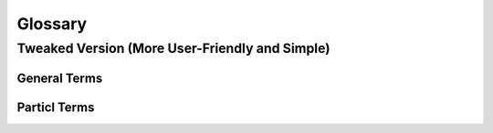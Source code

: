 =========
Glossary
=========

.. glossary:: :sorted:

   Sphinx
      Sphinx is a tool that makes it easy to create intelligent and beautiful documentation. It was originally created for the Python documentation and it has excellent facilities for the documentation of software projects in a range of languages.

   Particl Desktop
		Describes the multi-purpose Desktop Application capable of hosting multiple functionalities at once and delivering a streamlined user-experience when interacting with its services and applications. It runs the Particl Blockchain and the SMSG protocol, hosts Particl Coin related wallets, gives users access to the Particl Marketplace as well as the encrypted chat application. Additionally, Particl Desktop supports a bot-framework to integrate interactions with 3rd party services within a user-friendly interface. Particl Desktop is generally referred to as Particl’s flagship application.

   Particl Core 
		Describes the software delivering the bare-minimum functionalities for interacting with the Particl Network. The software includes a daemon (a resident program running in the background of the computer) called particld running the Particl Blockchain and the Particl SecureMessaging protocol. Furthermore, it includes a command-line interface (CLI) for interacting with the daemon. Finally, it also has a graphical user interface (GUI; based on the QT GUI development toolkit) wallet for a more user-friendly interaction with the daemon. Some Particl applications do provide their own Particl Core to ensure a seamless and independent user-experience. 

   Particl Open Marketplace Protocol
		Describes a framework to process e-commerce transactions on the Particl Network. It is the e-commerce backbone of the Particl Project and utilizes the Particl Network. The Particl Open Marketplace Protocol (OMP - Open Marketplace Protocol) is a formal description of how standardized inputs and outputs can be consumed and processed by any application. The protocol allows a cross-client integration of Particl Technology and serves as a standard for privacy-preserving e-commerce.

   Particl Platform
		Describes the whole software foundation any Particl Application builds on.

   Particl SDK
		Particl SDK (Software Development Kit) describes a set of tools and extensive documentation to enable independent developers to contribute to the Particl Codebase and to kickstart their software additions to different Particl Applications or create their Applications as an addition to the Particl Ecosystem.

   Particl Bots
		Describes a standardized snap-in functionality within the Particl Desktop client software to enable 3rd parties to offer their services in exchange for PART and automating tasks within Particl Desktop client. 
 
		Note: The automation portion is a subject of future development. Meanwhile, the functionality is as best to describe as a bridge. But since the final vision and purpose is automation, the naming Bots is fine.

   Particl Ecosystem
		It describes the whole of any value or participant within the Particl Project economic cycle. Anything or anybody contributing or utilizing Particl’s economic model (Particl Coin) or any other Particl Application is a part of it. 

   Particl Foundation
		Describes a swiss based non-profit legal entity serving the Particl Ecosystem. 

   Particl Network
		The Particl Network consists of two technologies: 

		1. The Particl Blockchain is a decentralized and immutable ledger, based on bitcoin technology but carefully enhanced by the Particl Developers with industry-leading privacy technology. The Particl Blockchain secures and testifies payments, the exchange of value in a decentralized way without the need for any banking system.

		2. Secondly, a data-layer named Particl SecureMessaging (SMSG protocol) which is utilized as a decentralized storage network (DSN) to transfer data between nodes in a privacy-preserving manner. Particl SecureMessaging enables a privacy-proof environment for e-commerce with Particl Marketplace and communications between users without bloating the Blockchain and leaving permanent records. 


Tweaked Version (More User-Friendly and Simple)
===============================================

General Terms
-------------

.. glossary::

   Sphinx
		Sphinx is a tool that makes it easy to create intelligent and beautiful documentation. It was originally created for the Python documentation and it has excellent facilities for the documentation of software projects in a range of languages.

   Decentralized Network
		A decentralized network is a distributed network that runs autonomously. It doesn't rely on central server or database. Each participant of a decentralized network contributes to its well-being. Any communication, exchange of data, or trade is done directly between each user of the platform without any central authority facilitating the exchange. 

   Peer-to-Peer
		Peer-to-peer (P2P) communication means two users can communicate with each other without requiring any intermediary assistance (i.e. servers, database, host, etc). 

   Node
		A node is an individual device connected to a decentralized network such as a computer, VPS, or mobile phone. Each node contributes in maintaining, supporting, securing, and verifying the integrity of a decentralized network. These tasks are automatically done by the node itself with little to no input required from the people running the nodes. Most users of a decentralized network access it through a node, whether that be directly (i.e. using one's own computer) or through a third-party node (i.e. service provider).

Particl Terms
-------------

.. glossary::

   Particl

		Particl is the brand of a decentralized network built using blockchain and P2P technologies. Depending on the context, "Particl" is used liberally to describe various of the decentralized network's components which includes a cryptocurrency, a decentralized marketplace, and other components. Its core values are as follows:

   Particl Project
		The Particl Project refers to all combined efforts, people, and community contributing to the development, maintenance, promotion, and adoption of the Particl decentralized network. It is often simply referred to as "Particl" as well, depending on the context.

   Particl Blockchain
		The Particl Blockchain is a decentralized, immutable, and censorship-proof ledger. It is based on bitcoin technology and has been carefully enhanced by the Particl team to provide a more robust level of privacy through industry-leading privacy technologies. The Particl Blockchain processes and validates payments between two users without requiring any third-party such as a bank or a payment processor.

   SecureMessaging (SMSG)
		SecureMessaging (SMSG protocol) is a decentralized storage network (DSN) to store and transfer data between nodes in a privacy-preserving manner. It enables a private and secure environment for e-commerce and communications between users. SMSG powers the Particl Marketplace without bloating the blockchain with excessive data and without leaving any permanent record.

   Particl Core
		Particl Core is the software providing a direct connection to the Particl decentralized network. It provides users with all the functions and features of the Particl blockchain. It also acts as a gateway to allow applications to interact directly with the blockchain. Because it runs silently in the background of your computer, Particl Core may often be referred to as a daemon or "particld".

		Users can easily interact with Particl Core by either using its CLI client (commands on a terminal) or its graphical counterpart Particl-Qt.

   Particl Marketplace
		The Particl Marketplace is a decentralized marketplace that allows two users to buy and sell anything from each other without the assistance of any third-party (i.e. bank, payment processor, centralized marketplace, etc). It is Particl's flagship application and provides much more privacy, security, and freedom than typical marketplaces. Since it is decentralized, it charges no sales commission and other similar types of fees. 

   Open Market Protocol (OMP)
		The OMP is the back-end protocol that makes the Particl Marketplace possible. It is the framework that defines how marketplace transactions, orders, listings, and other key eCommerce functionalities are to be processed by the SMSG network and the Particl Blockchain. It is the "glue" that sticks everything together. If Particl Desktop is what people use to access the marketplace (the front end), the OMP is what makes it possible in the background (the back-end).

   Particl Desktop
		Particl Desktop is the main client of the Particl Project and is a user-friendly interface into the Particl network. It is the main point of access into the Particl ecosystem and lets users complete all basic activities one would expect to do on Particl. This includes making cryptocurrency transactions, using the Particl Marketplace, sending messages to other users, and so on. 

   Particl SDK
		The Particl Software Development Kit (SDK) is a set of tools and documentation that enables independent developers to contribute to the Particl Ecosystem (any of its software, product, or service). It's purpose is to speed up the onboarding process of independent developers and streamline all the tools and knowledge they need to acquire to get started.

   Particl Bots
		Particl Bots are Particl Desktop functionalities provided by third-parties. As these services are not decentralized, they are not activated by default and need to be manually enabled by the user. Particl Bots can have various purposes, most of the time related to a service, such as providing cryptocurrency exchange capabilities, providing data (i.e. cryptocurrency prices), payment integrations, and etc.